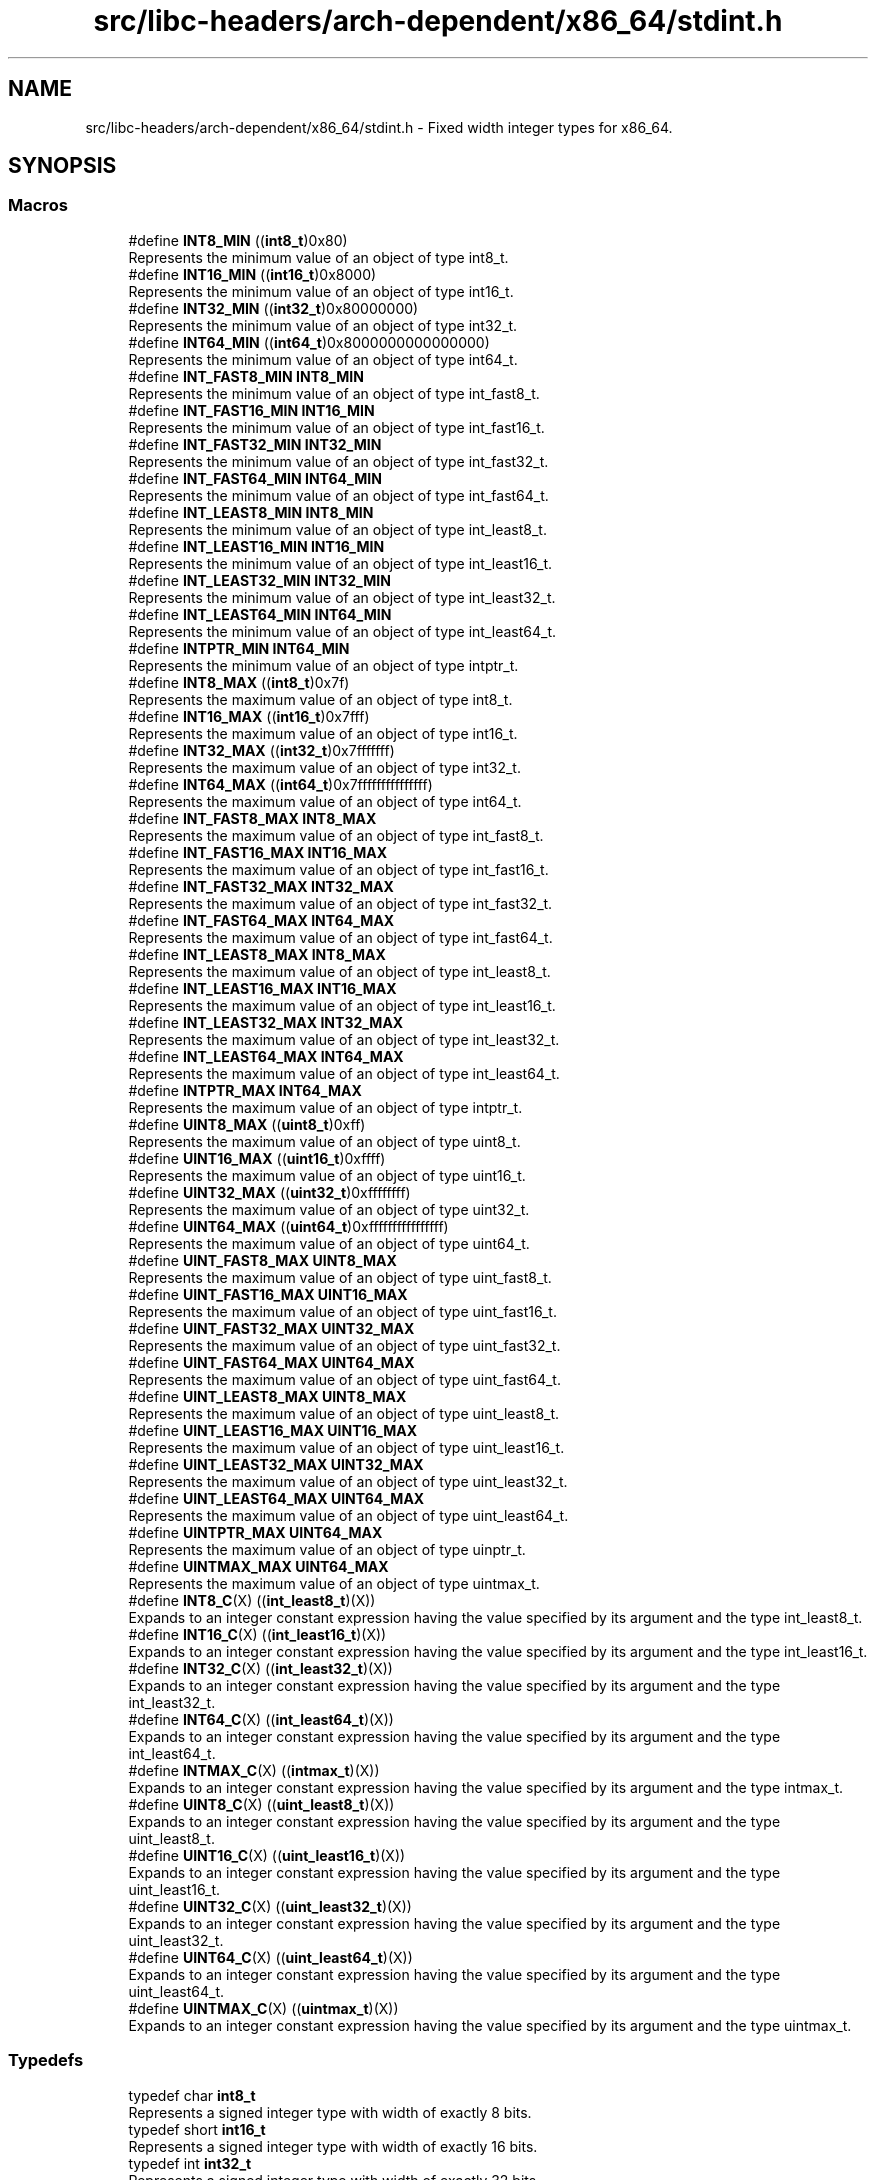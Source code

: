 .TH "src/libc-headers/arch-dependent/x86_64/stdint.h" 3 "Sun Sep 6 2020" "Lazuli" \" -*- nroff -*-
.ad l
.nh
.SH NAME
src/libc-headers/arch-dependent/x86_64/stdint.h \- Fixed width integer types for x86_64\&.  

.SH SYNOPSIS
.br
.PP
.SS "Macros"

.in +1c
.ti -1c
.RI "#define \fBINT8_MIN\fP   ((\fBint8_t\fP)0x80)"
.br
.RI "Represents the minimum value of an object of type int8_t\&. "
.ti -1c
.RI "#define \fBINT16_MIN\fP   ((\fBint16_t\fP)0x8000)"
.br
.RI "Represents the minimum value of an object of type int16_t\&. "
.ti -1c
.RI "#define \fBINT32_MIN\fP   ((\fBint32_t\fP)0x80000000)"
.br
.RI "Represents the minimum value of an object of type int32_t\&. "
.ti -1c
.RI "#define \fBINT64_MIN\fP   ((\fBint64_t\fP)0x8000000000000000)"
.br
.RI "Represents the minimum value of an object of type int64_t\&. "
.ti -1c
.RI "#define \fBINT_FAST8_MIN\fP   \fBINT8_MIN\fP"
.br
.RI "Represents the minimum value of an object of type int_fast8_t\&. "
.ti -1c
.RI "#define \fBINT_FAST16_MIN\fP   \fBINT16_MIN\fP"
.br
.RI "Represents the minimum value of an object of type int_fast16_t\&. "
.ti -1c
.RI "#define \fBINT_FAST32_MIN\fP   \fBINT32_MIN\fP"
.br
.RI "Represents the minimum value of an object of type int_fast32_t\&. "
.ti -1c
.RI "#define \fBINT_FAST64_MIN\fP   \fBINT64_MIN\fP"
.br
.RI "Represents the minimum value of an object of type int_fast64_t\&. "
.ti -1c
.RI "#define \fBINT_LEAST8_MIN\fP   \fBINT8_MIN\fP"
.br
.RI "Represents the minimum value of an object of type int_least8_t\&. "
.ti -1c
.RI "#define \fBINT_LEAST16_MIN\fP   \fBINT16_MIN\fP"
.br
.RI "Represents the minimum value of an object of type int_least16_t\&. "
.ti -1c
.RI "#define \fBINT_LEAST32_MIN\fP   \fBINT32_MIN\fP"
.br
.RI "Represents the minimum value of an object of type int_least32_t\&. "
.ti -1c
.RI "#define \fBINT_LEAST64_MIN\fP   \fBINT64_MIN\fP"
.br
.RI "Represents the minimum value of an object of type int_least64_t\&. "
.ti -1c
.RI "#define \fBINTPTR_MIN\fP   \fBINT64_MIN\fP"
.br
.RI "Represents the minimum value of an object of type intptr_t\&. "
.ti -1c
.RI "#define \fBINT8_MAX\fP   ((\fBint8_t\fP)0x7f)"
.br
.RI "Represents the maximum value of an object of type int8_t\&. "
.ti -1c
.RI "#define \fBINT16_MAX\fP   ((\fBint16_t\fP)0x7fff)"
.br
.RI "Represents the maximum value of an object of type int16_t\&. "
.ti -1c
.RI "#define \fBINT32_MAX\fP   ((\fBint32_t\fP)0x7fffffff)"
.br
.RI "Represents the maximum value of an object of type int32_t\&. "
.ti -1c
.RI "#define \fBINT64_MAX\fP   ((\fBint64_t\fP)0x7fffffffffffffff)"
.br
.RI "Represents the maximum value of an object of type int64_t\&. "
.ti -1c
.RI "#define \fBINT_FAST8_MAX\fP   \fBINT8_MAX\fP"
.br
.RI "Represents the maximum value of an object of type int_fast8_t\&. "
.ti -1c
.RI "#define \fBINT_FAST16_MAX\fP   \fBINT16_MAX\fP"
.br
.RI "Represents the maximum value of an object of type int_fast16_t\&. "
.ti -1c
.RI "#define \fBINT_FAST32_MAX\fP   \fBINT32_MAX\fP"
.br
.RI "Represents the maximum value of an object of type int_fast32_t\&. "
.ti -1c
.RI "#define \fBINT_FAST64_MAX\fP   \fBINT64_MAX\fP"
.br
.RI "Represents the maximum value of an object of type int_fast64_t\&. "
.ti -1c
.RI "#define \fBINT_LEAST8_MAX\fP   \fBINT8_MAX\fP"
.br
.RI "Represents the maximum value of an object of type int_least8_t\&. "
.ti -1c
.RI "#define \fBINT_LEAST16_MAX\fP   \fBINT16_MAX\fP"
.br
.RI "Represents the maximum value of an object of type int_least16_t\&. "
.ti -1c
.RI "#define \fBINT_LEAST32_MAX\fP   \fBINT32_MAX\fP"
.br
.RI "Represents the maximum value of an object of type int_least32_t\&. "
.ti -1c
.RI "#define \fBINT_LEAST64_MAX\fP   \fBINT64_MAX\fP"
.br
.RI "Represents the maximum value of an object of type int_least64_t\&. "
.ti -1c
.RI "#define \fBINTPTR_MAX\fP   \fBINT64_MAX\fP"
.br
.RI "Represents the maximum value of an object of type intptr_t\&. "
.ti -1c
.RI "#define \fBUINT8_MAX\fP   ((\fBuint8_t\fP)0xff)"
.br
.RI "Represents the maximum value of an object of type uint8_t\&. "
.ti -1c
.RI "#define \fBUINT16_MAX\fP   ((\fBuint16_t\fP)0xffff)"
.br
.RI "Represents the maximum value of an object of type uint16_t\&. "
.ti -1c
.RI "#define \fBUINT32_MAX\fP   ((\fBuint32_t\fP)0xffffffff)"
.br
.RI "Represents the maximum value of an object of type uint32_t\&. "
.ti -1c
.RI "#define \fBUINT64_MAX\fP   ((\fBuint64_t\fP)0xffffffffffffffff)"
.br
.RI "Represents the maximum value of an object of type uint64_t\&. "
.ti -1c
.RI "#define \fBUINT_FAST8_MAX\fP   \fBUINT8_MAX\fP"
.br
.RI "Represents the maximum value of an object of type uint_fast8_t\&. "
.ti -1c
.RI "#define \fBUINT_FAST16_MAX\fP   \fBUINT16_MAX\fP"
.br
.RI "Represents the maximum value of an object of type uint_fast16_t\&. "
.ti -1c
.RI "#define \fBUINT_FAST32_MAX\fP   \fBUINT32_MAX\fP"
.br
.RI "Represents the maximum value of an object of type uint_fast32_t\&. "
.ti -1c
.RI "#define \fBUINT_FAST64_MAX\fP   \fBUINT64_MAX\fP"
.br
.RI "Represents the maximum value of an object of type uint_fast64_t\&. "
.ti -1c
.RI "#define \fBUINT_LEAST8_MAX\fP   \fBUINT8_MAX\fP"
.br
.RI "Represents the maximum value of an object of type uint_least8_t\&. "
.ti -1c
.RI "#define \fBUINT_LEAST16_MAX\fP   \fBUINT16_MAX\fP"
.br
.RI "Represents the maximum value of an object of type uint_least16_t\&. "
.ti -1c
.RI "#define \fBUINT_LEAST32_MAX\fP   \fBUINT32_MAX\fP"
.br
.RI "Represents the maximum value of an object of type uint_least32_t\&. "
.ti -1c
.RI "#define \fBUINT_LEAST64_MAX\fP   \fBUINT64_MAX\fP"
.br
.RI "Represents the maximum value of an object of type uint_least64_t\&. "
.ti -1c
.RI "#define \fBUINTPTR_MAX\fP   \fBUINT64_MAX\fP"
.br
.RI "Represents the maximum value of an object of type uinptr_t\&. "
.ti -1c
.RI "#define \fBUINTMAX_MAX\fP   \fBUINT64_MAX\fP"
.br
.RI "Represents the maximum value of an object of type uintmax_t\&. "
.ti -1c
.RI "#define \fBINT8_C\fP(X)   ((\fBint_least8_t\fP)(X))"
.br
.RI "Expands to an integer constant expression having the value specified by its argument and the type int_least8_t\&. "
.ti -1c
.RI "#define \fBINT16_C\fP(X)   ((\fBint_least16_t\fP)(X))"
.br
.RI "Expands to an integer constant expression having the value specified by its argument and the type int_least16_t\&. "
.ti -1c
.RI "#define \fBINT32_C\fP(X)   ((\fBint_least32_t\fP)(X))"
.br
.RI "Expands to an integer constant expression having the value specified by its argument and the type int_least32_t\&. "
.ti -1c
.RI "#define \fBINT64_C\fP(X)   ((\fBint_least64_t\fP)(X))"
.br
.RI "Expands to an integer constant expression having the value specified by its argument and the type int_least64_t\&. "
.ti -1c
.RI "#define \fBINTMAX_C\fP(X)   ((\fBintmax_t\fP)(X))"
.br
.RI "Expands to an integer constant expression having the value specified by its argument and the type intmax_t\&. "
.ti -1c
.RI "#define \fBUINT8_C\fP(X)   ((\fBuint_least8_t\fP)(X))"
.br
.RI "Expands to an integer constant expression having the value specified by its argument and the type uint_least8_t\&. "
.ti -1c
.RI "#define \fBUINT16_C\fP(X)   ((\fBuint_least16_t\fP)(X))"
.br
.RI "Expands to an integer constant expression having the value specified by its argument and the type uint_least16_t\&. "
.ti -1c
.RI "#define \fBUINT32_C\fP(X)   ((\fBuint_least32_t\fP)(X))"
.br
.RI "Expands to an integer constant expression having the value specified by its argument and the type uint_least32_t\&. "
.ti -1c
.RI "#define \fBUINT64_C\fP(X)   ((\fBuint_least64_t\fP)(X))"
.br
.RI "Expands to an integer constant expression having the value specified by its argument and the type uint_least64_t\&. "
.ti -1c
.RI "#define \fBUINTMAX_C\fP(X)   ((\fBuintmax_t\fP)(X))"
.br
.RI "Expands to an integer constant expression having the value specified by its argument and the type uintmax_t\&. "
.in -1c
.SS "Typedefs"

.in +1c
.ti -1c
.RI "typedef char \fBint8_t\fP"
.br
.RI "Represents a signed integer type with width of exactly 8 bits\&. "
.ti -1c
.RI "typedef short \fBint16_t\fP"
.br
.RI "Represents a signed integer type with width of exactly 16 bits\&. "
.ti -1c
.RI "typedef int \fBint32_t\fP"
.br
.RI "Represents a signed integer type with width of exactly 32 bits\&. "
.ti -1c
.RI "typedef long \fBint64_t\fP"
.br
.RI "Represents a signed integer type with width of exactly 64 bits\&. "
.ti -1c
.RI "typedef char \fBint_fast8_t\fP"
.br
.RI "Represents the fastest signed integer type with width of at least 8 bits\&. "
.ti -1c
.RI "typedef short \fBint_fast16_t\fP"
.br
.RI "Represents the fastest signed integer type with width of at least 16 bits\&. "
.ti -1c
.RI "typedef int \fBint_fast32_t\fP"
.br
.RI "Represents the fastest signed integer type with width of at least 32 bits\&. "
.ti -1c
.RI "typedef long \fBint_fast64_t\fP"
.br
.RI "Represents the fastest signed integer type with width of at least 64 bits\&. "
.ti -1c
.RI "typedef unsigned char \fBint_least8_t\fP"
.br
.RI "Represents the smallest signed integer type with width of at least 8 bits\&. "
.ti -1c
.RI "typedef unsigned short \fBint_least16_t\fP"
.br
.RI "Represents the smallest signed integer type with width of at least 16 bits\&. "
.ti -1c
.RI "typedef unsigned int \fBint_least32_t\fP"
.br
.RI "Represents the smallest signed integer type with width of at least 32 bits\&. "
.ti -1c
.RI "typedef unsigned long \fBint_least64_t\fP"
.br
.RI "Represents the smallest signed integer type with width of at least 64 bits\&. "
.ti -1c
.RI "typedef \fBint64_t\fP \fBintmax_t\fP"
.br
.RI "Represents the maximum width integer type\&. "
.ti -1c
.RI "typedef \fBint64_t\fP \fBintptr_t\fP"
.br
.RI "Represents an integer capable of holding a pointer\&. "
.ti -1c
.RI "typedef unsigned char \fBuint8_t\fP"
.br
.RI "Represents a unsigned integer type with width of exactly 8 bits\&. "
.ti -1c
.RI "typedef unsigned short \fBuint16_t\fP"
.br
.RI "Represents a unsigned integer type with width of exactly 16 bits\&. "
.ti -1c
.RI "typedef unsigned int \fBuint32_t\fP"
.br
.RI "Represents a unsigned integer type with width of exactly 32 bits\&. "
.ti -1c
.RI "typedef unsigned long \fBuint64_t\fP"
.br
.RI "Represents a unsigned integer type with width of exactly 64 bits\&. "
.ti -1c
.RI "typedef unsigned char \fBuint_fast8_t\fP"
.br
.RI "Represents the fastest unsigned integer type with width of at least 8 bits\&. "
.ti -1c
.RI "typedef unsigned short \fBuint_fast16_t\fP"
.br
.RI "Represents the fastest unsigned integer type with width of at least 16 bits\&. "
.ti -1c
.RI "typedef unsigned int \fBuint_fast32_t\fP"
.br
.RI "Represents the fastest unsigned integer type with width of at least 32 bits\&. "
.ti -1c
.RI "typedef unsigned long \fBuint_fast64_t\fP"
.br
.RI "Represents the fastest unsigned integer type with width of at least 64 bits\&. "
.ti -1c
.RI "typedef unsigned char \fBuint_least8_t\fP"
.br
.RI "Represents the smallest unsigned integer type with width of at least 8 bits\&. "
.ti -1c
.RI "typedef unsigned short \fBuint_least16_t\fP"
.br
.RI "Represents the smallest unsigned integer type with width of at least 16 bits\&. "
.ti -1c
.RI "typedef unsigned int \fBuint_least32_t\fP"
.br
.RI "Represents the smallest unsigned integer type with width of at least 32 bits\&. "
.ti -1c
.RI "typedef unsigned long \fBuint_least64_t\fP"
.br
.RI "Represents the smallest unsigned integer type with width of at least 64 bits\&. "
.ti -1c
.RI "typedef \fBuint64_t\fP \fBuintmax_t\fP"
.br
.RI "Represents the maximum width unsigned integer type\&. "
.ti -1c
.RI "typedef \fBuint64_t\fP \fBuintptr_t\fP"
.br
.RI "Represents an unsigned integer capable of holding a pointer\&. "
.in -1c
.SH "Detailed Description"
.PP 
Fixed width integer types for x86_64\&. 


.PP
\fBCopyright:\fP
.RS 4
2018-2020, Remi Andruccioli remi.andruccioli@gmail.com
.RE
.PP
This file describes the implementation of the stdint\&.h standard header for defining fixed width integer types for the x86_64 architecture\&.
.PP
This implementation is architecture-dependent\&.
.PP
This implementation is based on : en\&.cppreference\&.com/w/c/types/integer pubs\&.opengroup\&.org/onlinepubs/9699919799/basedefs/stdint\&.h\&.html 
.PP
Definition in file \fBstdint\&.h\fP\&.
.SH "Typedef Documentation"
.PP 
.SS "typedef \fBint64_t\fP \fBintmax_t\fP"

.PP
Represents the maximum width integer type\&. Represents a signed integer type capable of representing any value of any signed integer type\&. 
.PP
Definition at line 90 of file stdint\&.h\&.
.SS "typedef \fBint64_t\fP \fBintptr_t\fP"

.PP
Represents an integer capable of holding a pointer\&. Represents a signed integer type with the property that any valid pointer to void can be converted to this type, then converted back to a pointer to void, and the result will compare equal to the original pointer\&. 
.PP
Definition at line 99 of file stdint\&.h\&.
.SS "typedef \fBuint64_t\fP \fBuintmax_t\fP"

.PP
Represents the maximum width unsigned integer type\&. Represents an unsigned integer type capable of representing any value of any unsigned integer type\&. 
.PP
Definition at line 167 of file stdint\&.h\&.
.SS "typedef \fBuint64_t\fP \fBuintptr_t\fP"

.PP
Represents an unsigned integer capable of holding a pointer\&. Represents an unsigned integer type with the property that any valid pointer to void can be converted to this type, then converted back to a pointer to void, and the result will compare equal to the original pointer\&. 
.PP
Definition at line 176 of file stdint\&.h\&.
.SH "Author"
.PP 
Generated automatically by Doxygen for Lazuli from the source code\&.
